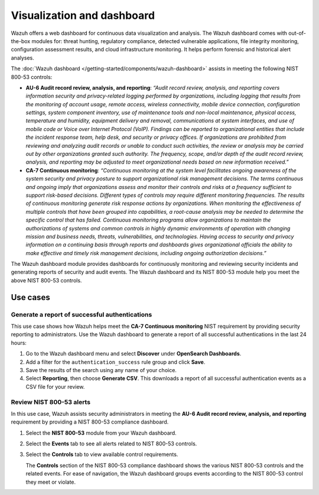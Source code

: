 .. Copyright (C) 2015, Wazuh, Inc.

.. meta::
  :description: Wazuh offers a web dashboard for continuous data visualization and analysis. Learn more about it in this section of the documentation.

Visualization and dashboard
===========================

Wazuh offers a web dashboard for continuous data visualization and analysis. The Wazuh dashboard comes with out-of-the-box modules for: threat hunting, regulatory compliance, detected vulnerable applications, file integrity monitoring, configuration assessment results, and cloud infrastructure monitoring. It helps perform forensic and historical alert analyses.

The :doc:`Wazuh dashboard </getting-started/components/wazuh-dashboard>` assists in meeting the following NIST 800-53 controls:

- **AU-6 Audit record review, analysis, and reporting**: *“Audit record review, analysis, and reporting covers information security and privacy-related logging performed by organizations, including logging that results from the monitoring of account usage, remote access, wireless connectivity, mobile device connection, configuration settings, system component inventory, use of maintenance tools and non-local maintenance, physical access, temperature and humidity, equipment delivery and removal, communications at system interfaces, and use of mobile code or Voice over Internet Protocol (VoIP). Findings can be reported to organizational entities that include the incident response team, help desk, and security or privacy offices. If organizations are prohibited from reviewing and analyzing audit records or unable to conduct such activities, the review or analysis may be carried out by other organizations granted such authority. The frequency, scope, and/or depth of the audit record review, analysis, and reporting may be adjusted to meet organizational needs based on new information received.”*

- **CA-7 Continuous monitoring**: *“Continuous monitoring at the system level facilitates ongoing awareness of the system security and privacy posture to support organizational risk management decisions. The terms continuous and ongoing imply that organizations assess and monitor their controls and risks at a frequency sufficient to support risk-based decisions. Different types of controls may require different monitoring frequencies. The results of continuous monitoring generate risk response actions by organizations. When monitoring the effectiveness of multiple controls that have been grouped into capabilities, a root-cause analysis may be needed to determine the specific control that has failed. Continuous monitoring programs allow organizations to maintain the authorizations of systems and common controls in highly dynamic environments of operation with changing mission and business needs, threats, vulnerabilities, and technologies. Having access to security and privacy information on a continuing basis through reports and dashboards gives organizational officials the ability to make effective and timely risk management decisions, including ongoing authorization decisions.”*

The Wazuh dashboard module provides dashboards for continuously monitoring and reviewing security incidents and generating reports of security and audit events. The Wazuh dashboard and its NIST 800-53 module help you meet the above NIST 800-53 controls.

Use cases
---------

Generate a report of successful authentications
^^^^^^^^^^^^^^^^^^^^^^^^^^^^^^^^^^^^^^^^^^^^^^^

This use case shows how Wazuh helps meet the **CA-7 Continuous monitoring** NIST requirement by providing security reporting to administrators. Use the Wazuh dashboard to generate a report of all successful authentications in the last 24 hours:

#. Go to the Wazuh dashboard menu and select **Discover** under **OpenSearch Dashboards**.

   .. thumbnail:: /images/compliance/nist/select-discover.png    
      :title: Select Discover
      :alt: Select Discover
      :align: center
      :width: 80%


#. Add a filter for the ``authentication_success`` rule group and click **Save**.

   .. thumbnail:: /images/compliance/nist/add-a-filter.png    
      :title: Add a filter
      :alt: Add a filter
      :align: center
      :width: 80%


#. Save the results of the search using any name of your choice.

   .. thumbnail:: /images/compliance/nist/save-the-results.png    
      :title: Save the results
      :alt: Save the results
      :align: center
      :width: 80%

   .. thumbnail:: /images/compliance/nist/save-search.png    
      :title: Save search
      :alt: Save search
      :align: center
      :width: 80%


#. Select **Reporting**, then choose **Generate CSV**. This downloads a report of all successful authentication events as a CSV file for your review.

   .. thumbnail:: /images/compliance/nist/select-reporting.png    
      :title: Select Reporting
      :alt: Select Reporting
      :align: center
      :width: 80%


Review NIST 800-53 alerts
^^^^^^^^^^^^^^^^^^^^^^^^^

In this use case, Wazuh assists security administrators in meeting the **AU-6 Audit record review, analysis, and reporting** requirement by providing a NIST 800-53 compliance dashboard.

#. Select the **NIST 800-53** module from your Wazuh dashboard.

   .. thumbnail:: /images/compliance/nist/select-nist-800-53-moduleg.png    
      :title: Select the NIST 800-53 module
      :alt: Select the NIST 800-53 module
      :align: center
      :width: 80%


#. Select the **Events** tab to see all alerts related to NIST 800-53 controls.

   .. thumbnail:: /images/compliance/nist/select-the-events-tab.png    
      :title: Select the Events tab
      :alt: Select the Events tab
      :align: center
      :width: 80%


#. Select the **Controls** tab to view available control requirements. 

   The **Controls** section of the NIST 800-53 compliance dashboard shows the various NIST 800-53 controls and the related events. For ease of navigation, the Wazuh dashboard groups events according to the NIST 800-53 control they meet or violate.

   .. thumbnail:: /images/compliance/nist/select-the-controls-tab.png    
      :title: Select the Controls tab
      :alt: Select the Controls tab
      :align: center
      :width: 80%

   .. thumbnail:: /images/compliance/nist/recent-events.png    
      :title: Recent events
      :alt: Recent events
      :align: center
      :width: 80%